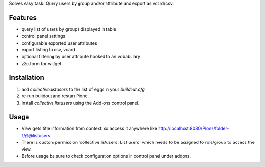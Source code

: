 Solves easy task: Query users by group and/or attribute and export as vcard/csv.

Features
========

* query list of users by groups displayed in table
* control panel settings
* configurable exported user attributes
* export listing to csv, vcard
* optional filtering by user attribute hooked to an vobabulary
* z3c.form for widget


Installation
============

#. add `collective.listusers` to the list of eggs in your `buildout.cfg`
#. re-run buildout and restart Plone.
#. install `collective.listusers` using the Add-ons control panel.


Usage
=====


* View gets title information from context, so access it anywhere like http://localhost:8080/Plone/folder-1/@@listusers.
* There is custom permission 'collective.listusers: List users' which needs to be assigned to role/group to access the view.
* Before usage be sure to check configuration options in control panel under addons.
